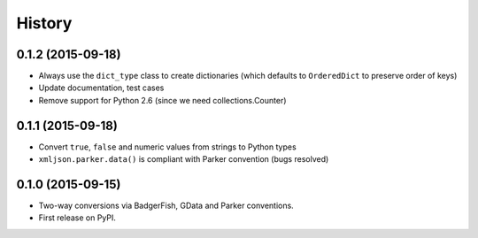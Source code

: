 .. :changelog:

History
-------

0.1.2 (2015-09-18)
~~~~~~~~~~~~~~~~~~

- Always use the ``dict_type`` class to create dictionaries (which defaults to
  ``OrderedDict`` to preserve order of keys)
- Update documentation, test cases
- Remove support for Python 2.6 (since we need collections.Counter)

0.1.1 (2015-09-18)
~~~~~~~~~~~~~~~~~~

- Convert ``true``, ``false`` and numeric values from strings to Python types
- ``xmljson.parker.data()`` is compliant with Parker convention (bugs resolved)

0.1.0 (2015-09-15)
~~~~~~~~~~~~~~~~~~

- Two-way conversions via BadgerFish, GData and Parker conventions.
- First release on PyPI.
